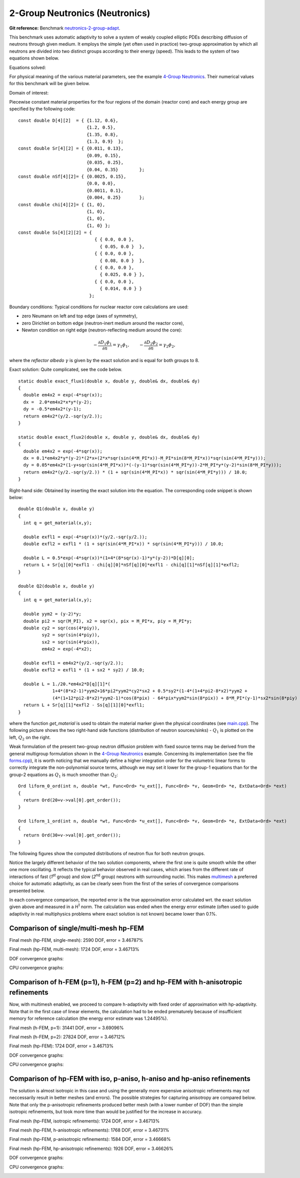 2-Group Neutronics (Neutronics)
-------------------------------

**Git reference:** Benchmark `neutronics-2-group-adapt <http://git.hpfem.org/hermes.git/tree/HEAD:/hermes2d/benchmarks/neutronics-2-group-adapt>`_.

This benchmark uses automatic adaptivity to solve a system of weakly coupled elliptic PDEs describing diffusion of neutrons through given medium.
It employs the simple (yet often used in practice) two-group approximation by which all neutrons are divided into two distinct groups according to their energy (speed). This leads to the system of two equations shown below.

Equations solved:

.. math::
    :label: neutronics-2g

    - \nabla \cdot D_1 \nabla \phi_1 + \Sigma_{r1}\phi_1 - \nu\Sigma_{f1} \phi_1 - \nu\Sigma_{f2} \phi_2 = Q_1,\\
    - \nabla \cdot D_2 \nabla \phi_2 + \Sigma_{r2}\phi_2 - \Sigma_{s,2\leftarrow 1} \phi_1 = Q_2.    

For physical meaning of the various material parameters, see the example `4-Group Neutronics <http://hpfem.org/hermes/doc/hermes2d/src/examples.html#group-neutronics>`_. Their numerical values for this benchmark will be given below.

Domain of interest: 

.. image:: benchmark-neutronics-2-group-adapt/domain.png
   :align: center
   :width: 400
   :height: 400
   :alt: Computational domain.

Piecewise constant material properties for the four regions of the domain (reactor core) and each energy group are specified by the following code:

::

  const double D[4][2]  = { {1.12, 0.6},
                            {1.2, 0.5},
                            {1.35, 0.8},
                            {1.3, 0.9}	};
  const double Sr[4][2] = { {0.011, 0.13},
                            {0.09, 0.15},
                            {0.035, 0.25},
                            {0.04, 0.35}	};
  const double nSf[4][2]= { {0.0025, 0.15},
                            {0.0, 0.0},
                            {0.0011, 0.1},
                            {0.004, 0.25}	};
  const double chi[4][2]= { {1, 0},
                            {1, 0},
                            {1, 0},
                            {1, 0} };
  const double Ss[4][2][2] = { 
                               { { 0.0, 0.0 },
                                 { 0.05, 0.0 }  },
                               { { 0.0, 0.0 },
                                 { 0.08, 0.0 }  },
                               { { 0.0, 0.0 },
                                 { 0.025, 0.0 } },
                               { { 0.0, 0.0 },
                                 { 0.014, 0.0 } } 
                             };
                             
Boundary conditions: Typical conditions for nuclear reactor core calculations are used:

* zero Neumann on left and top edge (axes of symmetry),
* zero Dirichlet on bottom edge (neutron-inert medium around the reactor core),
* Newton condition on right edge (neutron-reflecting medium around the core):

.. math:: 

    -\frac{\partial D_1\phi_1}{\partial n} = \gamma_1 \phi_1, \quad\quad -\frac{\partial D_2\phi_2}{\partial n} = \gamma_2 \phi_2,
  
where the *reflector albedo* :math:`\gamma` is given by the exact solution and is equal for both groups to 8.

Exact solution: Quite complicated, see the code below.

::

  static double exact_flux1(double x, double y, double& dx, double& dy)
  {
    double em4x2 = exp(-4*sqr(x));
    dx =  2.0*em4x2*x*y*(y-2);
    dy = -0.5*em4x2*(y-1);
    return em4x2*(y/2.-sqr(y/2.));
  }

  static double exact_flux2(double x, double y, double& dx, double& dy)
  {
    double em4x2 = exp(-4*sqr(x));
    dx = 0.1*em4x2*y*(y-2)*(2*x+(2*x*sqr(sin(4*M_PI*x))-M_PI*sin(8*M_PI*x))*sqr(sin(4*M_PI*y)));
    dy = 0.05*em4x2*(1-y+sqr(sin(4*M_PI*x))*(-(y-1)*sqr(sin(4*M_PI*y))-2*M_PI*y*(y-2)*sin(8*M_PI*y)));
    return em4x2*(y/2.-sqr(y/2.)) * (1 + sqr(sin(4*M_PI*x)) * sqr(sin(4*M_PI*y))) / 10.0;
  }


Right-hand side: Obtained by inserting the exact solution into the equation.
The corresponding code snippet is shown below:

::

  double Q1(double x, double y)
  {
    int q = get_material(x,y);

    double exfl1 = exp(-4*sqr(x))*(y/2.-sqr(y/2.));
    double exfl2 = exfl1 * (1 + sqr(sin(4*M_PI*x)) * sqr(sin(4*M_PI*y))) / 10.0;

    double L = 0.5*exp(-4*sqr(x))*(1+4*(8*sqr(x)-1)*y*(y-2))*D[q][0];
    return L + Sr[q][0]*exfl1 - chi[q][0]*nSf[q][0]*exfl1 - chi[q][1]*nSf[q][1]*exfl2;
  }

  double Q2(double x, double y)
  {
    int q = get_material(x,y);

    double yym2 = (y-2)*y;
    double pi2 = sqr(M_PI), x2 = sqr(x), pix = M_PI*x, piy = M_PI*y;
    double cy2 = sqr(cos(4*piy)),
	   sy2 = sqr(sin(4*piy)),
	   sx2 = sqr(sin(4*pix)),
	   em4x2 = exp(-4*x2);

    double exfl1 = em4x2*(y/2.-sqr(y/2.));
    double exfl2 = exfl1 * (1 + sx2 * sy2) / 10.0;

    double L = 1./20.*em4x2*D[q][1]*(
	       1+4*(8*x2-1)*yym2+16*pi2*yym2*cy2*sx2 + 0.5*sy2*(1-4*(1+4*pi2-8*x2)*yym2 +
               (4*(1+12*pi2-8*x2)*yym2-1)*cos(8*pix) - 64*pix*yym2*sin(8*pix)) + 8*M_PI*(y-1)*sx2*sin(8*piy) );
    return L + Sr[q][1]*exfl2 - Ss[q][1][0]*exfl1;
  }

where the function *get_material* is used to obtain the material marker given the physical coordinates (see 
`main.cpp <http://git.hpfem.org/hermes.git/blob/HEAD:/hermes2d/benchmarks/neutronics-2-group-adapt/main.cpp>`_). 
The following picture shows the two right-hand side functions (distribution of neutron sources/sinks) - :math:`Q_1` is plotted on the left, :math:`Q_2` on the right.

.. image:: benchmark-neutronics-2-group-adapt/rhs.png
   :align: center
   :width: 700
   :height: 275
   :alt: Right-hand side.
   
Weak formulation of the present two-group neutron diffusion problem with fixed source terms may be derived from the general multigroup formulation shown in the `4-Group Neutronics <http://hpfem.org/hermes/doc/src/hermes2d/examples.html#group-neutronics>`_ example. Concerning its implementation (see the file `forms.cpp <http://git.hpfem.org/hermes.git/blob/HEAD:/hermes2d/benchmarks/neutronics-2-group-adapt/forms.cpp>`_), it is worth noticing that we manually define a higher integration order for the volumetric linear forms to correctly integrate the non-polynomial source terms, although we may set it lower for the group-1 equations than for the group-2 equations as :math:`Q_1` is much smoother than :math:`Q_2`:

::

  Ord liform_0_ord(int n, double *wt, Func<Ord> *u_ext[], Func<Ord> *v, Geom<Ord> *e, ExtData<Ord> *ext)
  {
    return Ord(20+v->val[0].get_order()); 
  }

  Ord liform_1_ord(int n, double *wt, Func<Ord> *u_ext[], Func<Ord> *v, Geom<Ord> *e, ExtData<Ord> *ext)
  {
    return Ord(30+v->val[0].get_order()); 
  }


The following figures show the computed distributions of neutron flux for both neutron groups.

.. image:: benchmark-neutronics-2-group-adapt/solution12.png
   :align: center
   :height: 415
   :alt: Both components of solution.

Notice the largely different behavior of the two solution components, where the first one is quite smooth while the other one more oscillating. It reflects the typical behavior observed in real cases, which arises from the different rate of interactions of fast (`1`\ :sup:`st` group) and slow (`2`\ :sup:`nd` group) neutrons with surrounding nuclei. This makes `multimesh <http://hpfem.org/hermes/doc/src/hermes2d/tutorial-2.html#multimesh-hp-fem>`_ a preferred choice for automatic adaptivity, as can be clearly seen from the first of the series of convergence comparisons presented below. 

In each convergence comparison, the reported error is the true approximation error calculated wrt. the exact solution given above and measured in a `H`\ :sup:`1` norm. The calculation was ended when the energy error estimate (often used to guide adaptivity in real multiphysics problems where exact solution is not known) became lower than 0.1%.

Comparison of single/multi-mesh hp-FEM 
~~~~~~~~~~~~~~~~~~~~~~~~~~~~~~~~~~~~~~

Final mesh (hp-FEM, single-mesh): 2590 DOF, error = 3.46787%

.. image:: benchmark-neutronics-2-group-adapt/mesh_hp_iso_single.png
   :align: center
   :width: 500
   :height: 400
   :alt: Final mesh

Final mesh (hp-FEM, multi-mesh): 1724 DOF, error = 3.46713%

.. image:: benchmark-neutronics-2-group-adapt/mesh_hp_iso_multi.png
   :align: center
   :height: 400
   :alt: Final mesh

DOF convergence graphs:

.. image:: benchmark-neutronics-2-group-adapt/conv_dof_multimesh.png
   :align: center
   :width: 600
   :height: 400
   :alt: DOF convergence graph.

CPU convergence graphs:

.. image:: benchmark-neutronics-2-group-adapt/conv_cpu_multimesh.png
   :align: center
   :width: 600
   :height: 400
   :alt: CPU convergence graph.
   
   
Comparison of h-FEM (p=1), h-FEM (p=2) and hp-FEM with h-anisotropic refinements
~~~~~~~~~~~~~~~~~~~~~~~~~~~~~~~~~~~~~~~~~~~~~~~~~~~~~~~~~~~~~~~~~~~~~~~~~~~~~~~~

Now, with multimesh enabled, we proceed to compare h-adaptivity with fixed order of approximation with hp-adaptivity. Note that in the first case of linear elements, the calculation had to be ended prematurely because of insufficient memory for reference calculation (the energy error estimate was 1.24495%).

Final mesh (h-FEM, p=1): 31441 DOF, error = 3.69096%

.. image:: benchmark-neutronics-2-group-adapt/mesh_h1_1_iso_multi.png
   :align: center
   :height: 400
   :alt: Final mesh
   
Final mesh (h-FEM, p=2): 27824 DOF, error = 3.46712%

.. image:: benchmark-neutronics-2-group-adapt/mesh_h2_2_iso_multi.png
   :align: center
   :height: 400
   :alt: Final mesh.

Final mesh (hp-FEM): 1724 DOF, error = 3.46713%

.. image:: benchmark-neutronics-2-group-adapt/mesh_hp_iso_multi.png
   :align: center
   :height: 400
   :alt: Final mesh.

DOF convergence graphs:

.. image:: benchmark-neutronics-2-group-adapt/conv_dof_iso.png
   :align: center
   :width: 600
   :height: 400
   :alt: DOF convergence graph.

CPU convergence graphs:

.. image:: benchmark-neutronics-2-group-adapt/conv_cpu_iso.png
   :align: center
   :width: 600
   :height: 400
   :alt: CPU convergence graph.
    
Comparison of hp-FEM with iso, p-aniso, h-aniso and hp-aniso refinements
~~~~~~~~~~~~~~~~~~~~~~~~~~~~~~~~~~~~~~~~~~~~~~~~~~~~~~~~~~~~~~~~~~~~~~~~

The solution is almost isotropic in this case and using the generally more expensive anisotropic refinements may not neccessarily result in better meshes (and errors). The possible strategies for capturing anisotropy are compared below. Note that only the p-anisotropic refinements produced better mesh (with a lower number of DOF) than the simple isotropic refinements, but took more time than would be justified for the increase in accuracy. 

Final mesh (hp-FEM, isotropic refinements): 1724 DOF, error = 3.46713%

.. image:: benchmark-neutronics-2-group-adapt/mesh_hp_iso_multi.png
   :align: center
   :height: 400
   :alt: Final mesh.

Final mesh (hp-FEM, h-anisotropic refinements): 1768 DOF, error = 3.46731%

.. image:: benchmark-neutronics-2-group-adapt/mesh_hp_anisoh_multi.png
   :align: center
   :height: 400
   :alt: Final mesh
   
Final mesh (hp-FEM, p-anisotropic refinements): 1584 DOF, error = 3.46668%

.. image:: benchmark-neutronics-2-group-adapt/mesh_hp_anisop_multi.png
   :align: center
   :height: 400
   :alt: Final mesh.

Final mesh (hp-FEM, hp-anisotropic refinements): 1926 DOF, error = 3.46626%

.. image:: benchmark-neutronics-2-group-adapt/mesh_hp_aniso_multi.png
   :align: center
   :height: 400
   :alt: Final mesh.

DOF convergence graphs:

.. image:: benchmark-neutronics-2-group-adapt/conv_dof_hp.png
   :align: center
   :width: 600
   :height: 400
   :alt: DOF convergence graph.

CPU convergence graphs:

.. image:: benchmark-neutronics-2-group-adapt/conv_cpu_hp.png
   :align: center
   :width: 600
   :height: 400
   :alt: CPU convergence graph.
